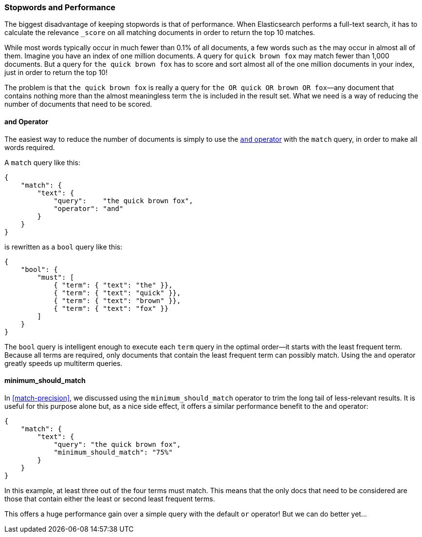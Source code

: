 [[stopwords-performance]]
=== Stopwords and Performance

The biggest disadvantage of keeping stopwords is that of performance. When
Elasticsearch performs a ((("stopwords", "performance and")))full-text search, it has to calculate the relevance
`_score` on all matching documents in order to return the top 10 matches.

While most words typically occur in much fewer than 0.1% of all documents, a
few words such as `the` may occur in almost all of them.  Imagine you have an
index of one million documents.  A query for `quick brown fox` may match  fewer
than 1,000 documents.  But a query for `the quick brown fox` has to score and
sort almost all of the one million documents in your index, just in order to
return the top 10!

The problem is that `the quick brown fox` is really a query for `the OR quick
OR brown OR fox`&#x2014;any document that contains nothing more than the almost
meaningless term `the` is included in the result set.  What we need is a way of
reducing the number of documents that need to be scored.

[[stopwords-and]]
==== and Operator

The easiest way to reduce the number of documents is simply to use the
<<match-improving-precision,`and` operator>> with the `match` query, in order
to make all ((("stopwords", "performance and", "using and operator")))((("and operator", "using with match query")))words required.

A `match` query like this:

[source,json]
---------------------------------
{
    "match": {
        "text": {
            "query":    "the quick brown fox",
            "operator": "and"
        }
    }
}
---------------------------------

is rewritten as a `bool` query like this:

[source,json]
---------------------------------
{
    "bool": {
        "must": [
            { "term": { "text": "the" }},
            { "term": { "text": "quick" }},
            { "term": { "text": "brown" }},
            { "term": { "text": "fox" }}
        ]
    }
}
---------------------------------

The `bool` query is intelligent enough to execute each `term` query in the
optimal order--it starts with the least frequent term.  Because all terms
are required, only documents that contain the least frequent term can possibly
match. Using the `and` operator greatly speeds up multiterm queries.

==== minimum_should_match

In <<match-precision>>, we discussed using the `minimum_should_match` operator
to trim the long tail of less-relevant results.((("stopwords", "performance and", "using minimum_should_match operator")))((("minimum_should_match parameter")))  It is useful for this purpose
alone but, as a nice side effect, it offers a similar performance benefit to
the `and` operator:

[source,json]
---------------------------------
{
    "match": {
        "text": {
            "query": "the quick brown fox",
            "minimum_should_match": "75%"
        }
    }
}
---------------------------------

In this example, at least three out of the four terms must match. This means
that the only docs that need to be considered are those that contain either the least or second least frequent terms.

This offers a huge performance gain over a simple query with the default `or`
operator!  But we can do better yet...

